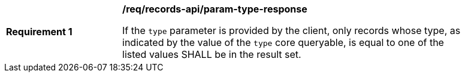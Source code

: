 [[req_records-api_param-type-response]]
[width="90%",cols="2,6a"]
|===
^|*Requirement {counter:req-id}* |*/req/records-api/param-type-response*

If the `type` parameter is provided by the client, only records whose type, as indicated by the value of the `type` core queryable, is equal to one of the listed values SHALL be in the result set.
|===
